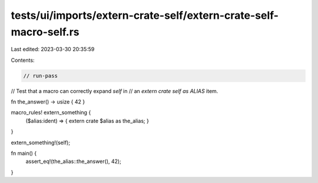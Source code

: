 tests/ui/imports/extern-crate-self/extern-crate-self-macro-self.rs
==================================================================

Last edited: 2023-03-30 20:35:59

Contents:

.. code-block:: rs

    // run-pass

// Test that a macro can correctly expand `self` in
// an `extern crate self as ALIAS` item.

fn the_answer() -> usize { 42 }

macro_rules! extern_something {
    ($alias:ident) => { extern crate $alias as the_alias; }
}

extern_something!(self);

fn main() {
    assert_eq!(the_alias::the_answer(), 42);
}



